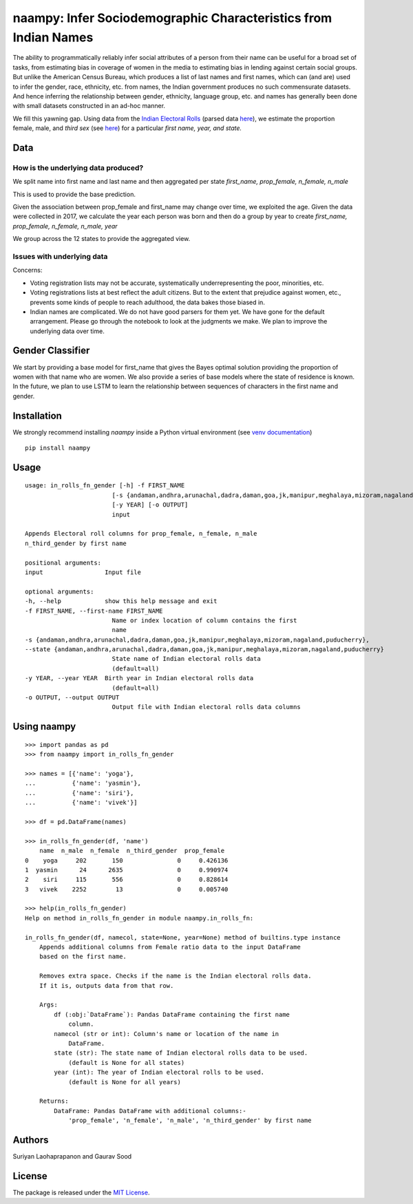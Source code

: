 naampy: Infer Sociodemographic Characteristics from Indian Names
----------------------------------------------------------------

.. image:: https://travis-ci.org/appeler/naampy.svg?branch=master
    :target: https://travis-ci.org/appeler/naampy
.. image:: https://ci.appveyor.com/api/projects/status/q4wr4clilf4samlk?svg=true
    :target: https://ci.appveyor.com/project/soodoku/naampy
.. image:: https://img.shields.io/pypi/v/naampy.svg
    :target: https://pypi.python.org/pypi/naampy
.. image:: https://pepy.tech/badge/naampy
    :target: https://pepy.tech/project/naampy


The ability to programmatically reliably infer social attributes of a person from their name can be useful for a broad set of tasks, from estimating bias in coverage of women in the media to estimating bias in lending against certain social groups. But unlike the American Census Bureau, which produces a list of last names and first names, which can (and are) used to infer the gender, race, ethnicity, etc. from names, the Indian government produces no such commensurate datasets. And hence inferring the relationship between gender, ethnicity, language group, etc. and names has generally been done with small datasets constructed in an ad-hoc manner.

We fill this yawning gap. Using data from the `Indian Electoral Rolls <https://github.com/in-rolls/electoral_rolls>`__ (parsed data `here <https://dataverse.harvard.edu/dataset.xhtml?persistentId=doi:10.7910/DVN/MUEGDT>`__), we estimate the proportion female, male, and `third sex` (see `here <https://en.wikipedia.org/wiki/Third_gender>`__) for a particular `first name, year, and state.`

Data
~~~~

How is the underlying data produced?
====================================

We split name into first name and last name and then aggregated per state `first_name, prop_female, n_female, n_male`

This is used to provide the base prediction.

Given the association between prop_female and first_name may change over time, we exploited the age. Given the data were collected in 2017, we calculate the year each person was born and then do a group by year to create `first_name, prop_female, n_female, n_male, year`

We group across the 12 states to provide the aggregated view.


Issues with underlying data
==============================

Concerns:

* Voting registration lists may not be accurate, systematically underrepresenting the poor, minorities, etc.
* Voting registrations lists at best reflect the adult citizens. But to the extent that prejudice against women, etc., prevents some kinds of people to reach adulthood, the data bakes those biased in.
* Indian names are complicated. We do not have good parsers for them yet. We have gone for the default arrangement. Please go through the notebook to look at the judgments we make. We plan to improve the underlying data over time.

Gender Classifier
~~~~~~~~~~~~~~~~~

We start by providing a base model for first\_name that gives the Bayes
optimal solution providing the proportion of women with that name who
are women. We also provide a series of base models where the state of
residence is known. In the future, we plan to use LSTM to learn the relationship between
sequences of characters in the first name and gender.

Installation
~~~~~~~~~~~~~~

We strongly recommend installing `naampy` inside a Python virtual environment (see `venv documentation <https://docs.python.org/3/library/venv.html#creating-virtual-environments>`__)

::

    pip install naampy


Usage
~~~~~

::

    usage: in_rolls_fn_gender [-h] -f FIRST_NAME
                            [-s {andaman,andhra,arunachal,dadra,daman,goa,jk,manipur,meghalaya,mizoram,nagaland,puducherry}]
                            [-y YEAR] [-o OUTPUT]
                            input

    Appends Electoral roll columns for prop_female, n_female, n_male
    n_third_gender by first name

    positional arguments:
    input                 Input file

    optional arguments:
    -h, --help            show this help message and exit
    -f FIRST_NAME, --first-name FIRST_NAME
                            Name or index location of column contains the first
                            name
    -s {andaman,andhra,arunachal,dadra,daman,goa,jk,manipur,meghalaya,mizoram,nagaland,puducherry},
    --state {andaman,andhra,arunachal,dadra,daman,goa,jk,manipur,meghalaya,mizoram,nagaland,puducherry}
                            State name of Indian electoral rolls data
                            (default=all)
    -y YEAR, --year YEAR  Birth year in Indian electoral rolls data
                            (default=all)
    -o OUTPUT, --output OUTPUT
                            Output file with Indian electoral rolls data columns


Using naampy
~~~~~~~~~~~~

::

  >>> import pandas as pd
  >>> from naampy import in_rolls_fn_gender

  >>> names = [{'name': 'yoga'},
  ...          {'name': 'yasmin'},
  ...          {'name': 'siri'},
  ...          {'name': 'vivek'}]

  >>> df = pd.DataFrame(names)

  >>> in_rolls_fn_gender(df, 'name')
      name  n_male  n_female  n_third_gender  prop_female
  0    yoga     202       150               0     0.426136
  1  yasmin      24      2635               0     0.990974
  2    siri     115       556               0     0.828614
  3   vivek    2252        13               0     0.005740

  >>> help(in_rolls_fn_gender)
  Help on method in_rolls_fn_gender in module naampy.in_rolls_fn:

  in_rolls_fn_gender(df, namecol, state=None, year=None) method of builtins.type instance
      Appends additional columns from Female ratio data to the input DataFrame
      based on the first name.

      Removes extra space. Checks if the name is the Indian electoral rolls data.
      If it is, outputs data from that row.

      Args:
          df (:obj:`DataFrame`): Pandas DataFrame containing the first name
              column.
          namecol (str or int): Column's name or location of the name in
              DataFrame.
          state (str): The state name of Indian electoral rolls data to be used.
              (default is None for all states)
          year (int): The year of Indian electoral rolls to be used.
              (default is None for all years)

      Returns:
          DataFrame: Pandas DataFrame with additional columns:-
              'prop_female', 'n_female', 'n_male', 'n_third_gender' by first name


Authors
~~~~~~~

Suriyan Laohaprapanon and Gaurav Sood

License
~~~~~~~

The package is released under the `MIT
License <https://opensource.org/licenses/MIT>`__.
